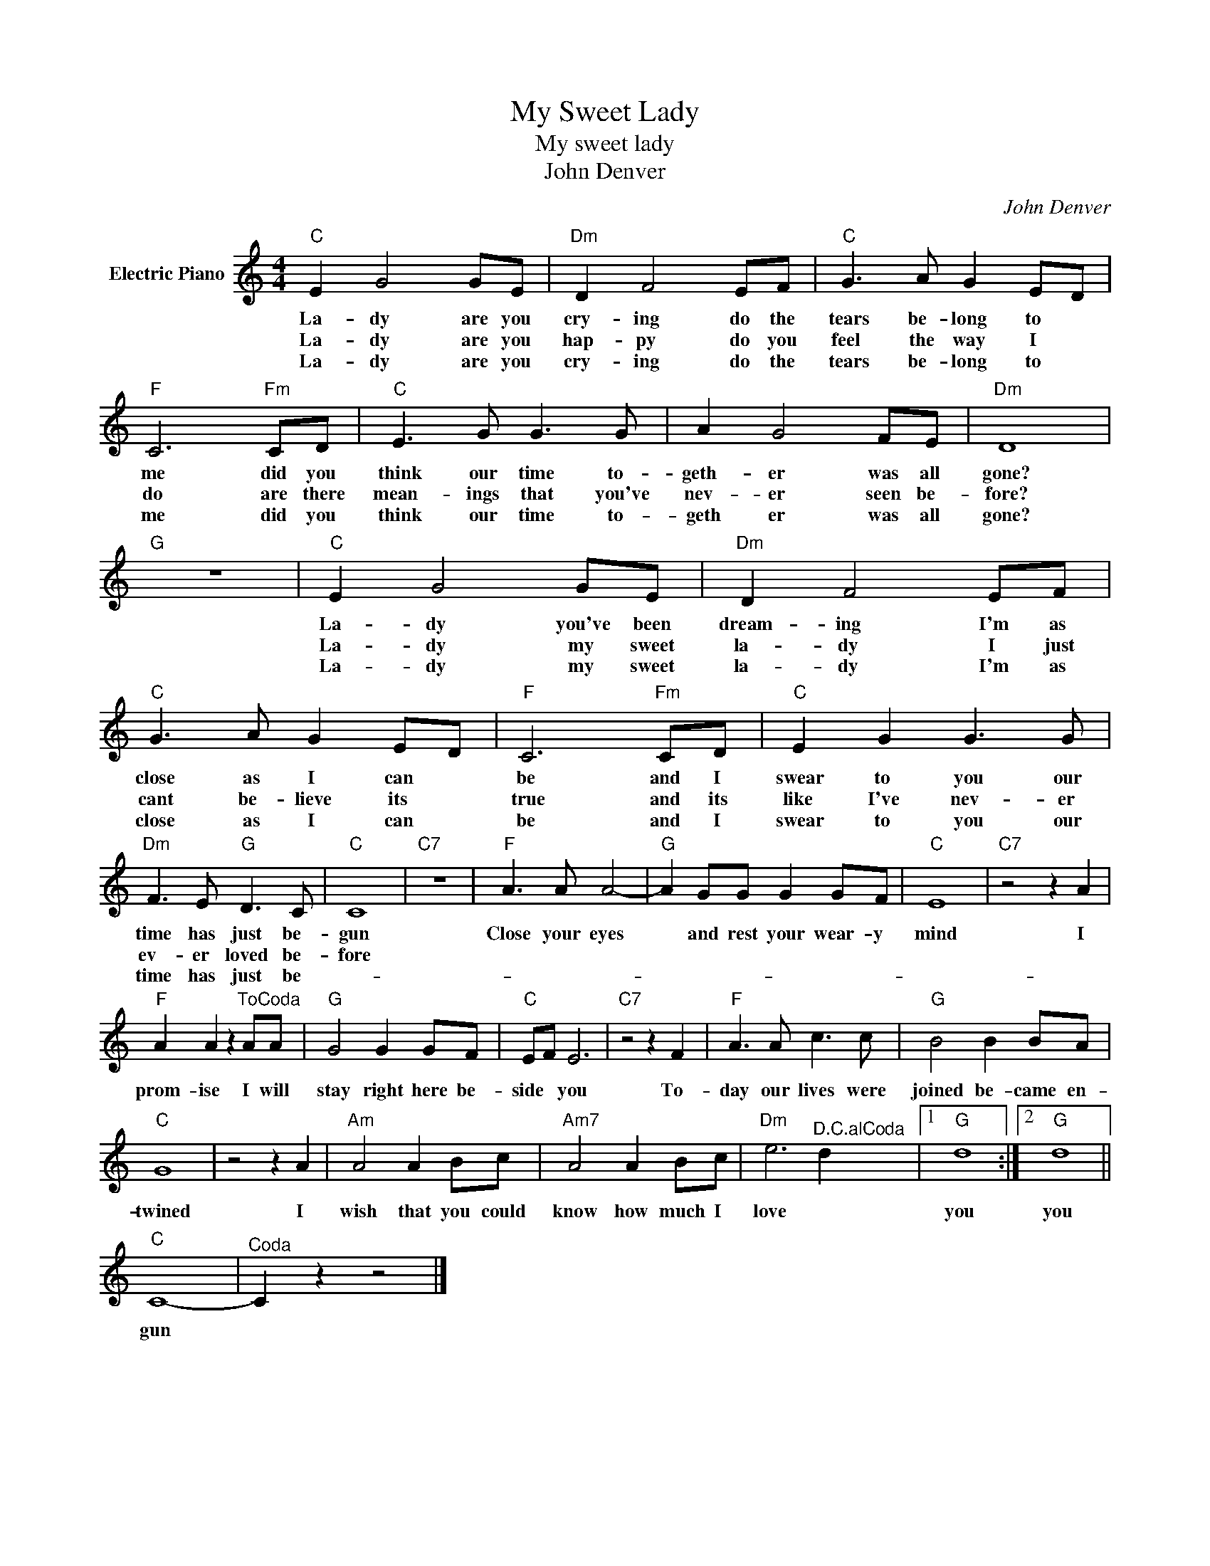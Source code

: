 X:1
T:My Sweet Lady
T:My sweet lady
T:John Denver
C:John Denver
Z:All Rights Reserved
L:1/8
M:4/4
K:C
V:1 treble nm="Electric Piano"
%%MIDI program 4
V:1
"C" E2 G4 GE |"Dm" D2 F4 EF |"C" G3 A G2 ED |"F" C6"Fm" CD |"C" E3 G G3 G | A2 G4 FE |"Dm" D8 | %7
w: La- dy are you|cry- ing do the|tears be- long to *|me did you|think our time to-|geth- er was all|gone?|
w: La- dy are you|hap- py do you|feel the way I *|do are there|mean- ings that you've|nev- er seen be-|fore?|
w: La- dy are you|cry- ing do the|tears be- long to *|me did you|think our time to-|geth er was all|gone?|
"G" z8 |"C" E2 G4 GE |"Dm" D2 F4 EF |"C" G3 A G2 ED |"F" C6"Fm" CD |"C" E2 G2 G3 G | %13
w: |La- dy you've been|dream- ing I'm as|close as I can *|be and I|swear to you our|
w: |La- dy my sweet|la- dy I just|cant be- lieve its *|true and its|like I've nev- er|
w: |La- dy my sweet|la- dy I'm as|close as I can *|be and I|swear to you our|
"Dm" F3 E"G" D3 C |"C" C8 |"C7" z8 |"F" A3 A A4- |"G" A2 GG G2 GF |"C" E8 |"C7" z4 z2 A2 | %20
w: time has just be-|gun||Close your eyes|* and rest your wear- y|mind|I|
w: ev- er loved be-|fore||||||
w: time has just be-|||||||
"F" A2 A2 z2"^ToCoda" AA |"G" G4 G2 GF |"C" EF E6 |"C7" z4 z2 F2 |"F" A3 A c3 c |"G" B4 B2 BA | %26
w: prom- ise I will|stay right here be-|side * you|To-|day our lives were|joined be- came en-|
w: ||||||
w: ||||||
"C" G8 | z4 z2 A2 |"Am" A4 A2 Bc |"Am7" A4 A2 Bc |"Dm" e6"^D.C.alCoda" d2 |1"G" d8 :|2"G" d8 || %33
w: twined|I|wish that you could|know how much I|love *|you|you|
w: |||||||
w: |||||||
"C" C8- |"^Coda" C2 z2 z4 |] %35
w: gun||
w: ||
w: ||

